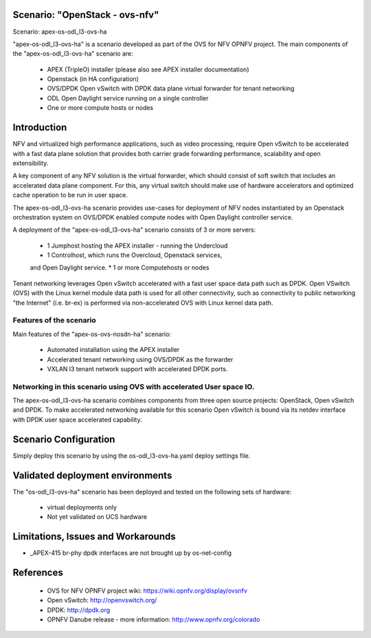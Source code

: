 .. OPNFV - Open Platform for Network Function Virtualization
.. This work is licensed under a Creative Commons Attribution 4.0
.. International License.
.. http://creativecommons.org/licenses/by/4.0

Scenario: "OpenStack - ovs-nfv"
=============================

Scenario: apex-os-odl_l3-ovs-ha

"apex-os-odl_l3-ovs-ha" is a scenario developed as part of the OVS for NFV
OPNFV project. The main components of the "apex-os-odl_l3-ovs-ha" scenario
are:

 - APEX (TripleO) installer (please also see APEX installer documentation)
 - Openstack (in HA configuration)
 - OVS/DPDK Open vSwitch with DPDK data plane virtual forwarder for tenant networking
 - ODL Open Daylight service running on a single controller
 - One or more compute hosts or nodes

Introduction
============

NFV and virtualized high performance applications, such as video processing,
require Open vSwitch to be accelerated with a fast data plane solution that provides both
carrier grade forwarding performance, scalability and open extensibility.

A key component of any NFV solution is the virtual forwarder, which should consist of
soft switch that includes an accelerated data plane component. For this, any virtual
switch should make use of
hardware accelerators and optimized cache operation to be run in user space.

The apex-os-odl_l3-ovs-ha scenario provides
use-cases for deployment of NFV nodes instantiated by
an Openstack orchestration system on OVS/DPDK enabled compute nodes
with Open Daylight controller service.

A deployment of the "apex-os-odl_l3-ovs-ha" scenario consists of 3 or more
servers:

  * 1 Jumphost hosting the APEX installer - running the Undercloud
  * 1 Controlhost, which runs the Overcloud, Openstack services,
  and Open Daylight service.
  * 1 or more Computehosts or nodes

.. image:: ovs4nfv.png

Tenant networking leverages Open vSwitch accelerated with a fast user space data path such
as DPDK.
Open VSwitch (OVS) with the Linux kernel module data path is used for all other
connectivity, such as connectivity to public networking "the
Internet" (i.e. br-ex) is performed via non-accelerated OVS with Linux kernel data path.

Features of the scenario
------------------------

Main features of the "apex-os-ovs-nosdn-ha" scenario:

  * Automated installation using the APEX installer
  * Accelerated tenant networking using OVS/DPDK as the forwarder
  * VXLAN l3 tenant network support with accelerated DPDK ports.

Networking in this scenario using OVS with accelerated User space IO.
---------------------------------------------------------------------

The apex-os-odl_l3-ovs-ha scenario combines components from three open
source projects: OpenStack, Open vSwitch and DPDK. To make accelerated networking
available for this scenario Open vSwitch is bound via its netdev interface
with DPDK user space accelerated capability.

Scenario Configuration
======================

Simply deploy this scenario by using the os-odl_l3-ovs-ha.yaml deploy
settings file.

Validated deployment environments
=================================

The "os-odl_l3-ovs-ha" scenario has been deployed and tested
on the following sets of hardware:
 * virtual deployments only
 * Not yet validated on UCS hardware


Limitations, Issues and Workarounds
===================================

* _APEX-415 br-phy dpdk interfaces are not brought up by os-net-config

References
==========


  * OVS for NFV OPNFV project wiki: https://wiki.opnfv.org/display/ovsnfv
  * Open vSwitch: http://openvswitch.org/
  * DPDK: http://dpdk.org
  * OPNFV Danube release - more information: http://www.opnfv.org/colorado
